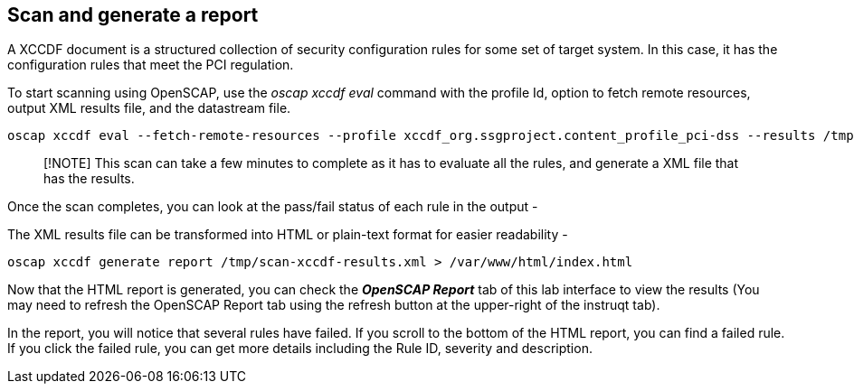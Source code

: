 == Scan and generate a report

A XCCDF document is a structured collection of security configuration
rules for some set of target system. In this case, it has the
configuration rules that meet the PCI regulation.

To start scanning using OpenSCAP, use the _oscap xccdf eval_ command
with the profile Id, option to fetch remote resources, output XML
results file, and the datastream file.

[source,bash,run]
----
oscap xccdf eval --fetch-remote-resources --profile xccdf_org.ssgproject.content_profile_pci-dss --results /tmp/scan-xccdf-results.xml /usr/share/xml/scap/ssg/content/ssg-rhel10-ds.xml
----

____
[!NOTE] This scan can take a few minutes to complete as it has to
evaluate all the rules, and generate a XML file that has the results.
____

Once the scan completes, you can look at the pass/fail status of each
rule in the output -

The XML results file can be transformed into HTML or plain-text format
for easier readability -

[source,bash,run]
----
oscap xccdf generate report /tmp/scan-xccdf-results.xml > /var/www/html/index.html
----

Now that the HTML report is generated, you can check the **_OpenSCAP
Report_** tab of this lab interface to view the results (You may need to
refresh the OpenSCAP Report tab using the refresh button at the
upper-right of the instruqt tab).

In the report, you will notice that several rules have failed. If you
scroll to the bottom of the HTML report, you can find a failed rule.
If you click the failed rule, you can get
more details including the Rule ID, severity and description.
